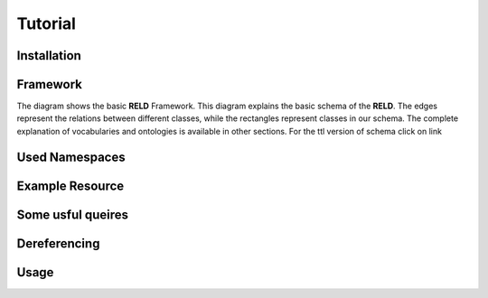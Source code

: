 Tutorial
========

.. _installation:

Installation
------------



Framework
---------

The diagram shows the basic **RELD** Framework. This diagram explains the basic schema of the **RELD**.
The edges represent the relations between different classes, while the rectangles represent classes in our schema.
The complete explanation of vocabularies and ontologies is available in other sections. 
For the ttl version of schema click on link

.. image:: /images/mod.png


Used Namespaces
-----------------


Example Resource
-----------------


Some usful queires
-------------------


Dereferencing 
-------------


Usage
------
